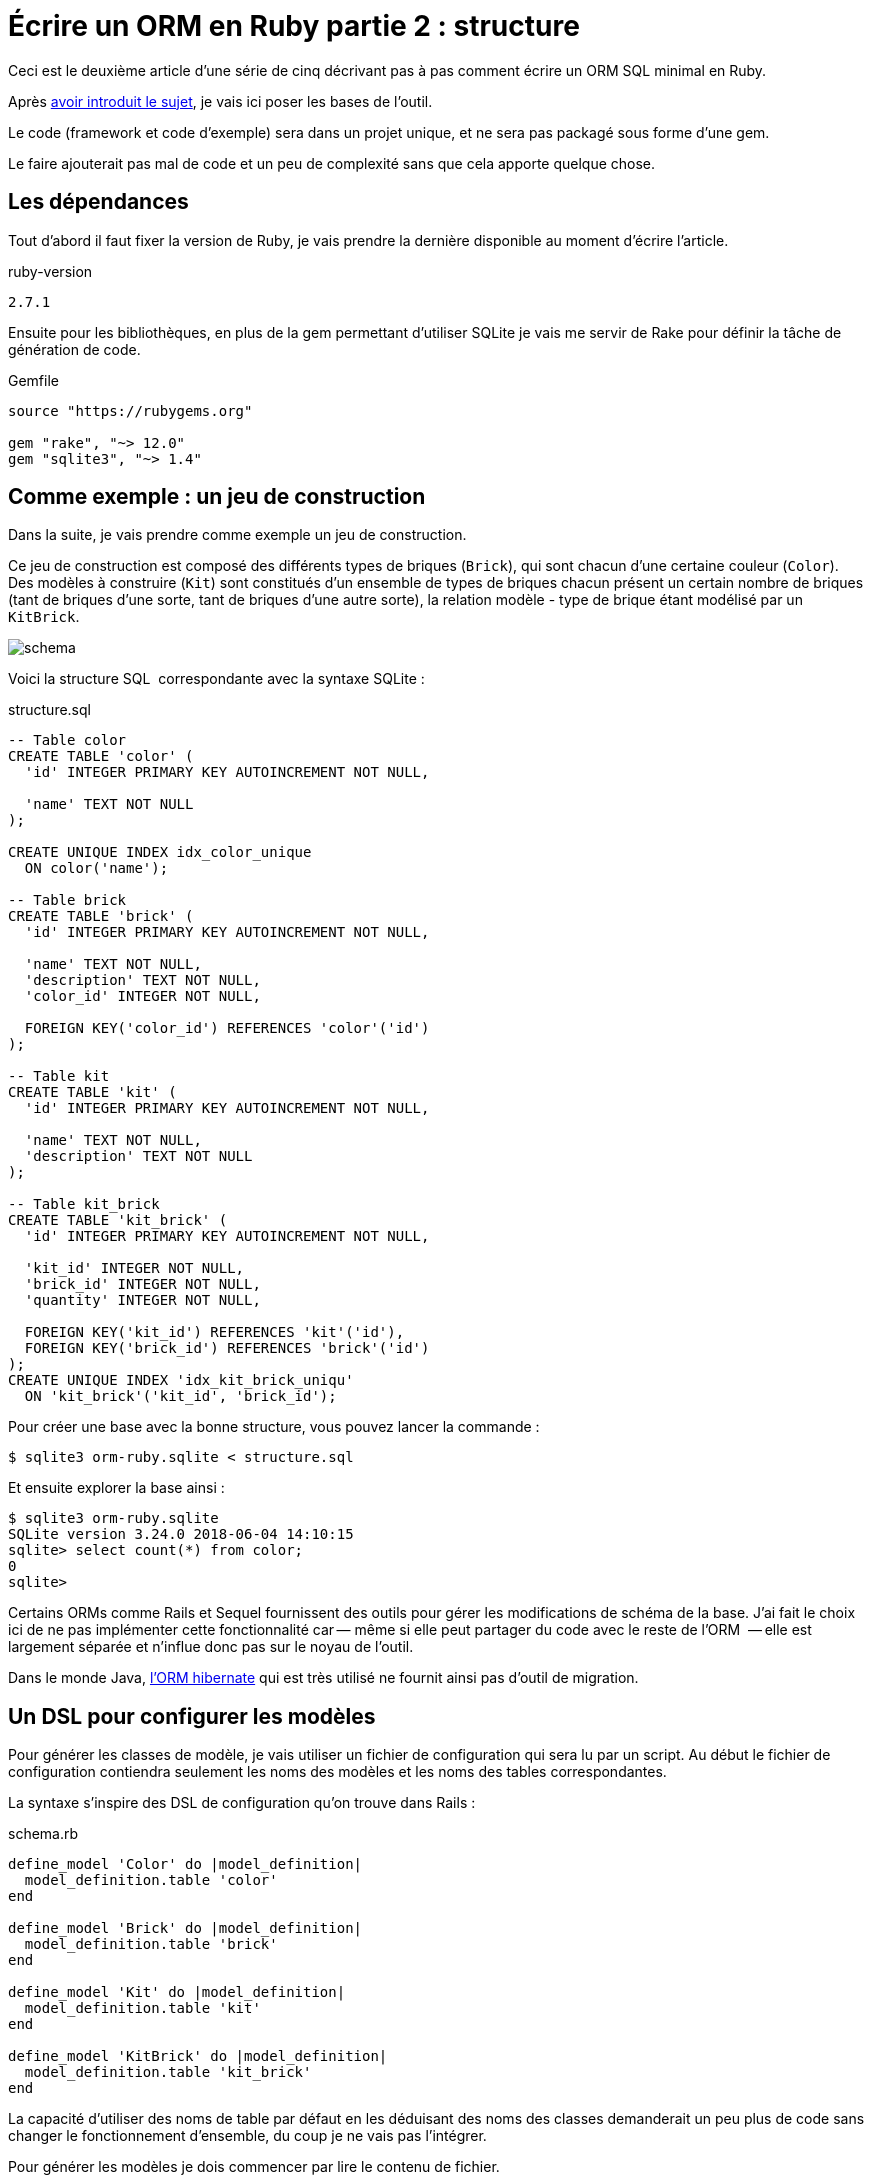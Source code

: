 [#ORM-2]
ifeval::["{doctype}" == "book"]
= Partie 2{nbsp}: structure
endif::[]
ifeval::["{doctype}" != "book"]
= Écrire un ORM en Ruby partie 2{nbsp}: structure
endif::[]

:author: Julien Kirch
:revnumber: v0.1
:docdate: 2020-05-10
:article_lang: fr
ifndef::source-highlighter[]
:source-highlighter: pygments
:pygments-style: friendly
endif::[]

ifeval::["{doctype}" == "book"]
Après <<../ecrire-un-orm-en-ruby-1/README.adoc#ORM-1,avoir introduit le sujet>>, je vais ici poser les bases de l'outil.
endif::[]
ifeval::["{doctype}" != "book"]
Ceci est le deuxième article d'une série de cinq décrivant pas à pas comment écrire un ORM SQL minimal en Ruby.

Après link:../ecrire-un-orm-en-ruby-1/[avoir introduit le sujet], je vais ici poser les bases de l'outil.
endif::[]

Le code (framework et code d'exemple) sera dans un projet unique, et ne sera pas packagé sous forme d'une gem.

Le faire ajouterait pas mal de code et un peu de complexité sans que cela apporte quelque chose.

== Les dépendances

Tout d'abord il faut fixer la version de Ruby, je vais prendre la dernière disponible au moment d'écrire l'article.

.ruby-version 
[source]
----
2.7.1
----

Ensuite pour les bibliothèques, en plus de la gem permettant d'utiliser SQLite je vais me servir de Rake pour définir la tâche de génération de code.

.Gemfile
[source]
----
source "https://rubygems.org"

gem "rake", "~> 12.0"
gem "sqlite3", "~> 1.4"
----

== Comme exemple{nbsp}: un jeu de construction

Dans la suite, je vais prendre comme exemple un jeu de construction.

Ce jeu de construction est composé des différents types de briques (`Brick`), qui sont chacun d'une certaine couleur (`Color`).
Des modèles à construire (`Kit`) sont constitués d'un ensemble de types de briques chacun présent un certain nombre de briques (tant de briques d'une sorte, tant de briques d'une autre sorte), la relation modèle - type de brique étant modélisé par un `KitBrick`.

image:../ecrire-un-orm-en-ruby-2/schema.svg[]

Voici la structure SQL{nbsp} correspondante avec la syntaxe SQLite{nbsp}:

.structure.sql
[source,sql]
----
-- Table color
CREATE TABLE 'color' (
  'id' INTEGER PRIMARY KEY AUTOINCREMENT NOT NULL,

  'name' TEXT NOT NULL
);

CREATE UNIQUE INDEX idx_color_unique 
  ON color('name');

-- Table brick
CREATE TABLE 'brick' (
  'id' INTEGER PRIMARY KEY AUTOINCREMENT NOT NULL,

  'name' TEXT NOT NULL,
  'description' TEXT NOT NULL,
  'color_id' INTEGER NOT NULL,

  FOREIGN KEY('color_id') REFERENCES 'color'('id')
);

-- Table kit
CREATE TABLE 'kit' (
  'id' INTEGER PRIMARY KEY AUTOINCREMENT NOT NULL,

  'name' TEXT NOT NULL,
  'description' TEXT NOT NULL
);

-- Table kit_brick
CREATE TABLE 'kit_brick' (
  'id' INTEGER PRIMARY KEY AUTOINCREMENT NOT NULL,

  'kit_id' INTEGER NOT NULL,
  'brick_id' INTEGER NOT NULL,
  'quantity' INTEGER NOT NULL,

  FOREIGN KEY('kit_id') REFERENCES 'kit'('id'),
  FOREIGN KEY('brick_id') REFERENCES 'brick'('id')
);
CREATE UNIQUE INDEX 'idx_kit_brick_uniqu' 
  ON 'kit_brick'('kit_id', 'brick_id');
----

Pour créer une base avec la bonne structure, vous pouvez lancer la commande{nbsp}:

[source,bash]
----
$ sqlite3 orm-ruby.sqlite < structure.sql
----

Et ensuite explorer la base ainsi{nbsp}:

[source,bash]
----
$ sqlite3 orm-ruby.sqlite
SQLite version 3.24.0 2018-06-04 14:10:15
sqlite> select count(*) from color;
0
sqlite> 
----

Certains ORMs comme Rails et Sequel fournissent des outils pour gérer les modifications de schéma de la base.
J'ai fait le choix ici de ne pas implémenter cette fonctionnalité car&#8201;—{nbsp}même si elle peut partager du code avec le reste de l'ORM {nbsp}—&#8201;elle est largement séparée et n'influe donc pas sur le noyau de l'outil.

Dans le monde Java, link:https://hibernate.org/orm/[l'ORM hibernate] qui est très utilisé ne fournit ainsi pas d'outil de migration.

== Un DSL pour configurer les modèles

Pour générer les classes de modèle, je vais utiliser un fichier de configuration qui sera lu par un script.
Au début le fichier de configuration contiendra seulement les noms des modèles et les noms des tables correspondantes.

La syntaxe s'inspire des DSL de configuration qu'on trouve dans Rails{nbsp}:

.schema.rb
[source,ruby]
----
define_model 'Color' do |model_definition|
  model_definition.table 'color'
end

define_model 'Brick' do |model_definition|
  model_definition.table 'brick'
end

define_model 'Kit' do |model_definition|
  model_definition.table 'kit'
end

define_model 'KitBrick' do |model_definition|
  model_definition.table 'kit_brick'
end
----

La capacité d'utiliser des noms de table par défaut en les déduisant des noms des classes demanderait un peu plus de code sans changer le fonctionnement d'ensemble, du coup je ne vais pas l'intégrer.

Pour générer les modèles je dois commencer par lire le contenu de fichier.

Pour cela je commencer par créer la classe `ModelDefinition` qui contiendra les contenus des modèles tels que définis dans le fichier en étant passé dans chacun des blocs `define_model`.

.generator.rb
[source,ruby]
----
class ModelDefinition

  attr_reader :name, :table_name
  
  # @param [String] name
  def initialize(name)
    @name = name
  end

  # @param [String]
  # @return [void]
  def table(table_name)
    @table_name = table_name
  end
end
----

Comme le script de génération `generator.rb` des modèles sera lancé de manière indépendante du reste du code, je peux définir la méthode `define_model` de manière globale (dans un script indépendant elle ne risque pas de polluer l'espace de noms), puis de faire un `require_relative` sur le fichier de configuration.

Lorsque le fichier sera chargé, la méthode `define_model` sera ainsi appelée pour chaque bloc du fichier `schema.rb`.

Chaque appel va instancier un `ModelDefinition` avec le nom du modèle, puis le passe en paramètre du bloc.

.generator.rb
[source,ruby]
----
# @yield [model_definition]
# @yieldparam [ModelDefinition] model_definition
# @yieldreturn [void]
def define_model(model_name, &block)
  puts "Defining model [#{model_name}]"
  model_definition = 
    ModelDefinition.new(model_name)
  block.yield(model_definition)
end

require_relative 'schema'
----

Pour pouvoir utiliser ensuite ces `ModelDefinition`, le constructeurs les stockera dans un tableau au fur et à mesure.


.generator.rb
[source,ruby]
----
class ModelDefinition

  MODELS_DEFINITIONS = []

  attr_reader :name, :table_name

  # @param [String] name
  def initialize(name)
    @name = name
    MODELS_DEFINITIONS << self
  end

  # …
----

Après le chargement du fichier de configuration, `ModelDefinition::MODELS_DEFINITIONS` contiendra la ainsi liste des définitions.

== Un template pour générer le fichier

Une fois la configuration chargée je vais m'intéresser à la génération du code.

Comme à l'étape précédente, la première étape est de définir la syntaxe cible qui m'intéresse{nbsp}:

.models.rb
[source,ruby]
----
class Color

  # @return [String]
  def self.table_name
      'color'
  end
end
----

Chaque modèle est dans une classe, exposant une méthode de classe pour récupérer le nom de la table.

Comme expliqué plus haut, je me sers d'erb pour la génération, voici donc le template de classe correspondant{nbsp}:

.models.rb.erb
[source]
----
class <%= model.name %>

  # @return [String]
  def self.table_name
      '<%= model.table_name %>'
  end
end
----

Pour générer le fichier, il faut alors charger ce template, l'appliquer à chaque des définition qui sont disponibles dans `ModelDefinition::MODELS_DEFINITIONS`, et stocker le résultat dans un fichier.

.generator.rb
[source,ruby]
----
# …

require 'erb'

# Récupère le template
erb = ERB.new(IO.read('models.rb.erb'))

# Applique le template aux modèles
models_code = ModelDefinition::MODELS_DEFINITIONS.
    map do |model|
  # Fait en sorte que le ModelDefinition soit disponible dans le template
  # via la variable `model`
  erb.result_with_hash(model: model)
end

# Concatène le code des modèles et l'écrit dans un fichier
IO.write(
    'models.rb',
    models_code.
        join("\n\n")
)
----

Le code est alors terminé, il me manque seulement une tâche Rake pour pouvoir l'invoquer.
Comme les chemins des fichiers sont tous en dur dans le code, il n'y a pas besoin de le rendre paramétrable{nbsp}:

.Rakefile
[source,ruby]
----
desc 'Génère les modèles à partir du fichier schema.rb'
task :generate_models do
  require_relative 'generator'
end
----

On peut alors lancer la génération{nbsp}:

[source,bash]
----
$ rake generate_models 
Defining model [Color]
Defining model [Brick]
Defining model [Kit]
Defining model [KitBrick]
----

Et observer le résultat{nbsp}:

.models.rb
[source,ruby]
----
class Color

  # @return [String]
  def self.table_name
      'color'
  end
end

class Brick

  # @return [String]
  def self.table_name
      'brick'
  end
end

class Kit

  # @return [String]
  def self.table_name
      'kit'
  end
end

class KitBrick

  # @return [String]
  def self.table_name
      'kit_brick'
  end
end
----

Pour le moment, tout ce que je peux faire c'est d'instancier les différentes classes{nbsp}:

[source,ruby]
----
require_relative 'models'
black = Color.new
----

Mais la structure est en place, et dans l'article suivant je vais pouvoir m'en servir pour faire mes premières requêtes.